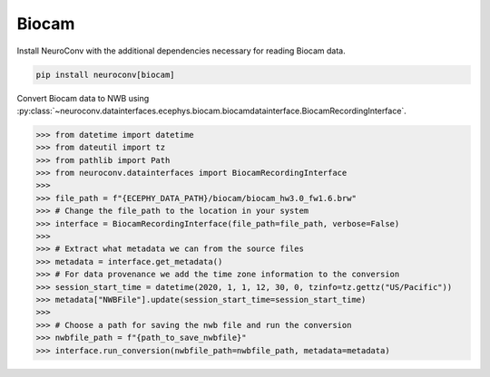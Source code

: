 Biocam
^^^^^^

Install NeuroConv with the additional dependencies necessary for reading Biocam data.

.. code-block:: bash

    pip install neuroconv[biocam]

Convert Biocam data to NWB using :py:class:`~neuroconv.datainterfaces.ecephys.biocam.biocamdatainterface.BiocamRecordingInterface`.

.. code-block:: python

    >>> from datetime import datetime
    >>> from dateutil import tz
    >>> from pathlib import Path
    >>> from neuroconv.datainterfaces import BiocamRecordingInterface
    >>>
    >>> file_path = f"{ECEPHY_DATA_PATH}/biocam/biocam_hw3.0_fw1.6.brw"
    >>> # Change the file_path to the location in your system
    >>> interface = BiocamRecordingInterface(file_path=file_path, verbose=False)
    >>>
    >>> # Extract what metadata we can from the source files
    >>> metadata = interface.get_metadata()
    >>> # For data provenance we add the time zone information to the conversion
    >>> session_start_time = datetime(2020, 1, 1, 12, 30, 0, tzinfo=tz.gettz("US/Pacific"))
    >>> metadata["NWBFile"].update(session_start_time=session_start_time)
    >>>
    >>> # Choose a path for saving the nwb file and run the conversion
    >>> nwbfile_path = f"{path_to_save_nwbfile}"
    >>> interface.run_conversion(nwbfile_path=nwbfile_path, metadata=metadata)
